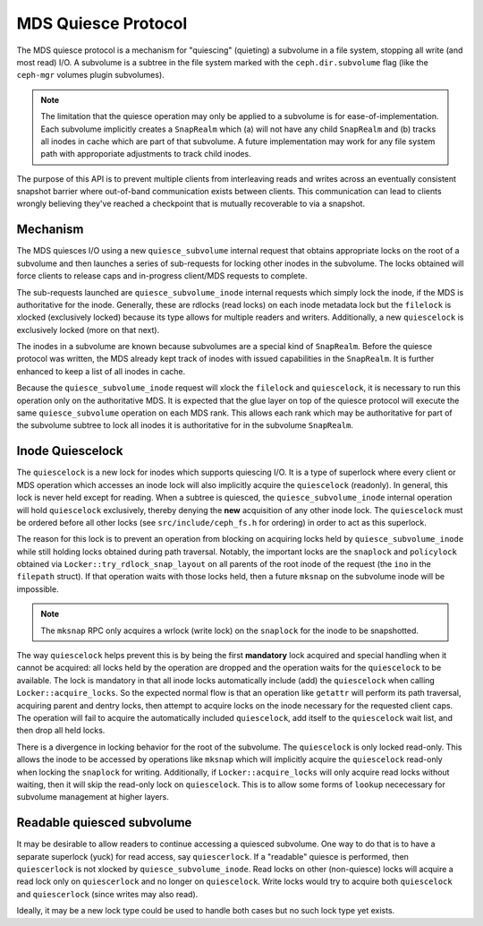 MDS Quiesce Protocol
====================

The MDS quiesce protocol is a mechanism for "quiescing" (quieting) a subvolume
in a file system, stopping all write (and most read) I/O.  A subvolume is a
subtree in the file system marked with the ``ceph.dir.subvolume`` flag (like
the ``ceph-mgr`` volumes plugin subvolumes).

.. note:: The limitation that the quiesce operation may only be applied to a
          subvolume is for ease-of-implementation. Each subvolume implicitly creates a
          ``SnapRealm`` which (a) will not have any child ``SnapRealm`` and (b) tracks
          all inodes in cache which are part of that subvolume. A future implementation
          may work for any file system path with approporiate adjustments to track
          child inodes.

The purpose of this API is to prevent multiple clients from interleaving reads
and writes across an eventually consistent snapshot barrier where out-of-band
communication exists between clients. This communication can lead to clients
wrongly believing they've reached a checkpoint that is mutually recoverable to
via a snapshot.

Mechanism
---------

The MDS quiesces I/O using a new ``quiesce_subvolume`` internal request that
obtains appropriate locks on the root of a subvolume and then launches a series
of sub-requests for locking other inodes in the subvolume. The locks obtained
will force clients to release caps and in-progress client/MDS requests to
complete.

The sub-requests launched are ``quiesce_subvolume_inode`` internal requests
which simply lock the inode, if the MDS is authoritative for the inode.
Generally, these are rdlocks (read locks) on each inode metadata lock but the
``filelock`` is xlocked (exclusively locked) because its type allows for
multiple readers and writers. Additionally, a new ``quiescelock`` is exclusively
locked (more on that next).

The inodes in a subvolume are known because subvolumes are a special kind of
``SnapRealm``. Before the quiesce protocol was written, the MDS already kept
track of inodes with issued capabilities in the ``SnapRealm``. It is further
enhanced to keep a list of all inodes in cache.

Because the ``quiesce_subvolume_inode`` request will xlock the ``filelock`` and
``quiescelock``, it is necessary to run this operation only on the
authoritative MDS. It is expected that the glue layer on top of the quiesce
protocol will execute the same ``quiesce_subvolume`` operation on each MDS
rank. This allows each rank which may be authoritative for part of the
subvolume subtree to lock all inodes it is authoritative for in the subvolume
``SnapRealm``.


Inode Quiescelock
-----------------

The ``quiescelock`` is a new lock for inodes which supports quiescing I/O.  It
is a type of superlock where every client or MDS operation which accesses an
inode lock will also implicitly acquire the ``quiescelock`` (readonly). In
general, this lock is never held except for reading. When a subtree is
quiesced, the ``quiesce_subvolume_inode`` internal operation will hold
``quiescelock`` exclusively, thereby denying the **new** acquisition of any
other inode lock.  The ``quiescelock`` must be ordered before all other locks
(see ``src/include/ceph_fs.h`` for ordering) in order to act as this superlock.

The reason for this lock is to prevent an operation from blocking on acquiring
locks held by ``quiesce_subvolume_inode`` while still holding locks obtained
during path traversal. Notably, the important locks are the ``snaplock`` and
``policylock`` obtained via ``Locker::try_rdlock_snap_layout`` on all parents
of the root inode of the request (the ``ino`` in the ``filepath`` struct). If
that operation waits with those locks held, then a future ``mksnap`` on the
subvolume inode will be impossible.

.. note:: The ``mksnap`` RPC only acquires a wrlock (write lock) on the
          ``snaplock`` for the inode to be snapshotted.

The way ``quiescelock`` helps prevent this is by being the first **mandatory**
lock acquired and special handling when it cannot be acquired: all locks held
by the operation are dropped and the operation waits for the ``quiescelock`` to
be available.  The lock is mandatory in that all inode locks automatically
include (add) the ``quiescelock`` when calling ``Locker::acquire_locks``. So
the expected normal flow is that an operation like ``getattr`` will perform its
path traversal, acquiring parent and dentry locks, then attempt to acquire
locks on the inode necessary for the requested client caps. The operation will
fail to acquire the automatically included ``quiescelock``, add itself to the
``quiescelock`` wait list, and then drop all held locks.

There is a divergence in locking behavior for the root of the subvolume. The
``quiescelock`` is only locked read-only. This allows the inode to be accessed
by operations like ``mksnap`` which will implicitly acquire the ``quiescelock``
read-only when locking the ``snaplock`` for writing. Additionally, if
``Locker::acquire_locks`` will only acquire read locks without waiting, then it
will skip the read-only lock on ``quiescelock``. This is to allow some forms of
``lookup`` nececessary for subvolume management at higher layers.


Readable quiesced subvolume
---------------------------

It may be desirable to allow readers to continue accessing a quiesced
subvolume. One way to do that is to have a separate superlock (yuck) for read
access, say ``quiescerlock``. If a "readable" quiesce is performed, then
``quiescerlock`` is not xlocked by ``quiesce_subvolume_inode``. Read locks on
other (non-quiesce) locks will acquire a read lock only on ``quiescerlock`` and
no longer on ``quiescelock``.  Write locks would try to acquire both
``quiescelock`` and ``quiescerlock`` (since writes may also read).

Ideally, it may be a new lock type could be used to handle both cases but no
such lock type yet exists.
